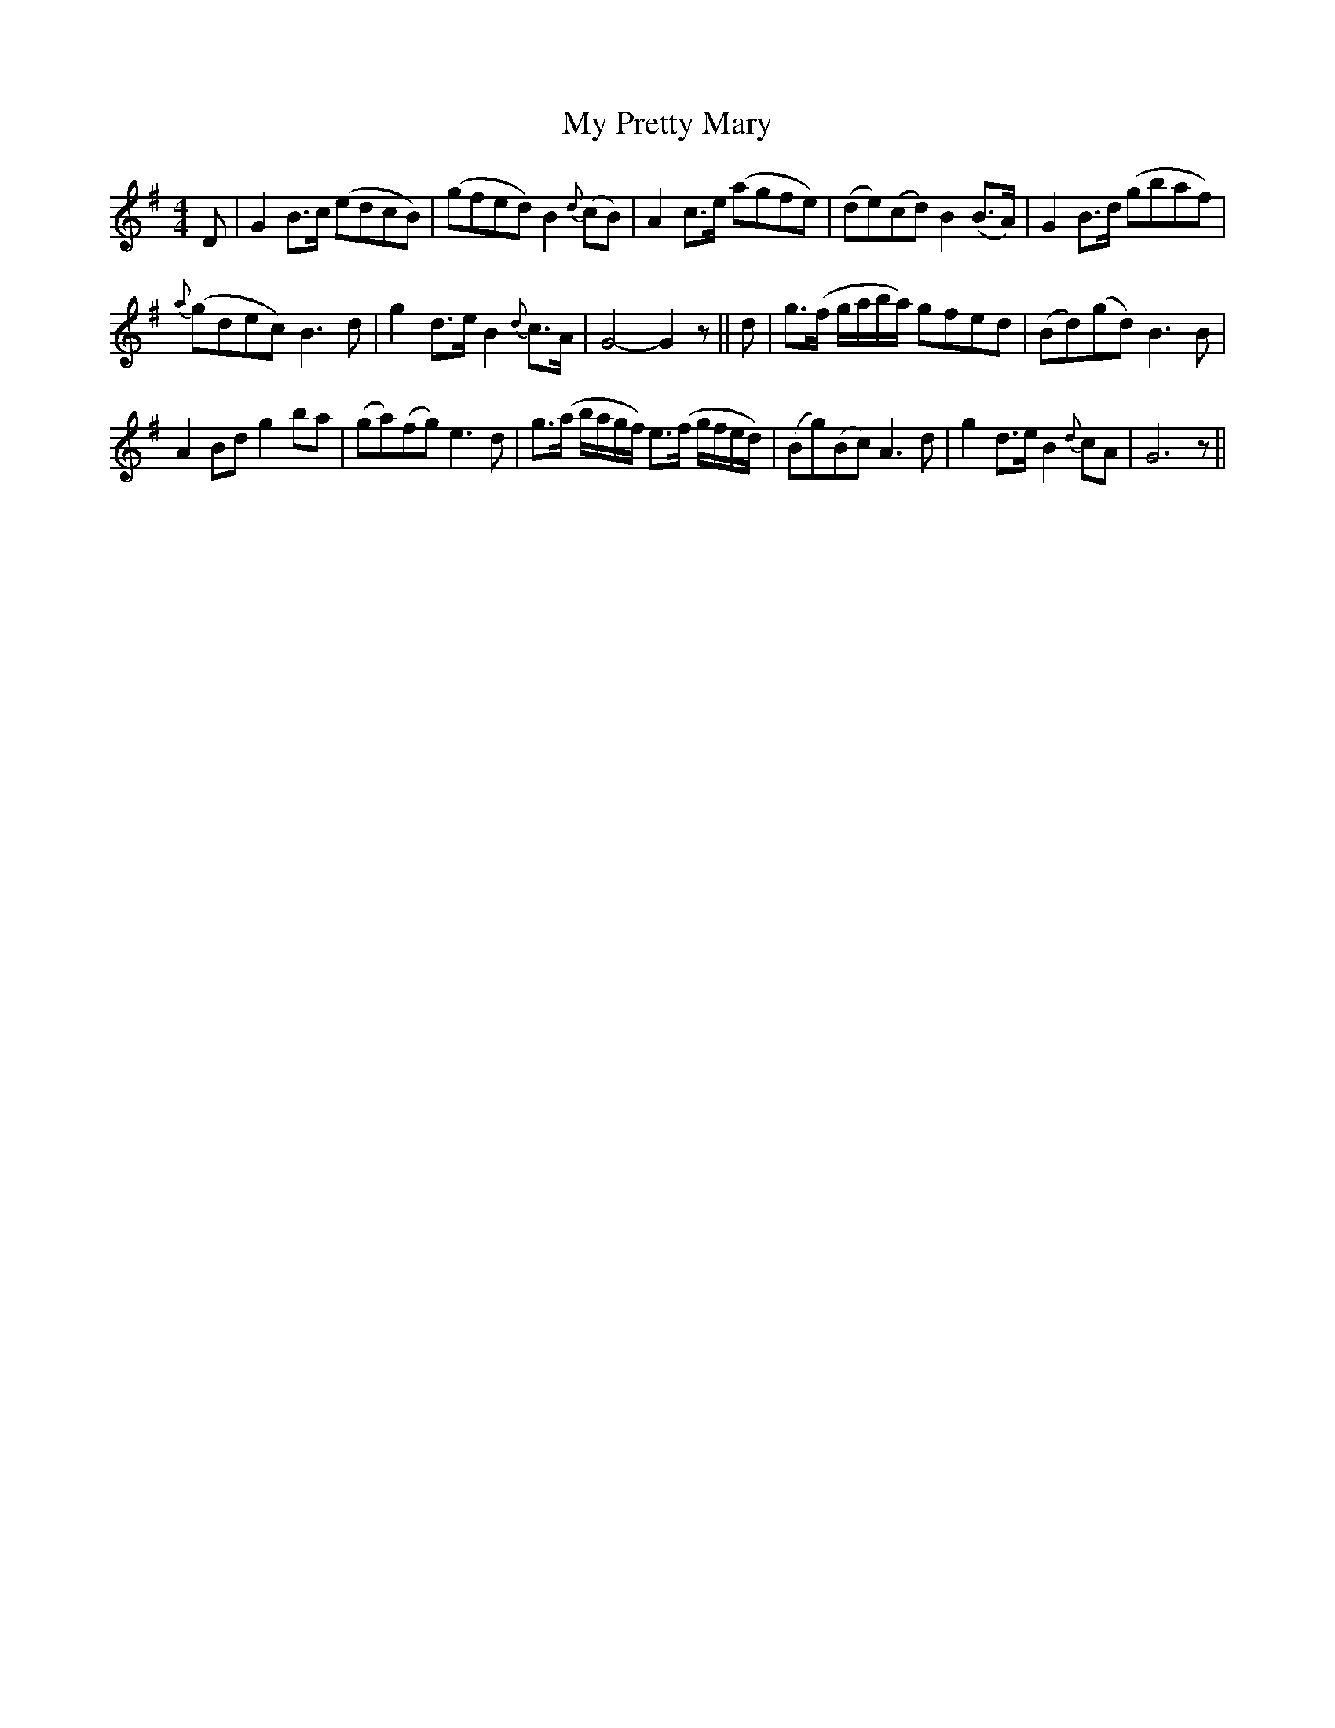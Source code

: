 X:1
T:My Pretty Mary
L:1/8
M:4/4
I:linebreak $
K:G
V:1 treble 
V:1
 D | G2 B>c (edcB) | (gfed) B2{d} (cB) | A2 c>e (agfe) | (de)(cd) B2 (B>A) | G2 B>d (gbaf) |$ %6
{a} (gdec) B3 d | g2 d>e B2{d} c>A | G4- G2 z || d | g>(f g/a/b/a/) gfed | (Bd)(gd) B3 B |$ %12
 A2 Bd g2 ba | (ga)(fg) e3 d | g>(a b/a/g/f/) e>(f g/f/e/d/) | (Bg)(Bc) A3 d | g2 d>e B2{d} cA | %17
 G6 z || %18
